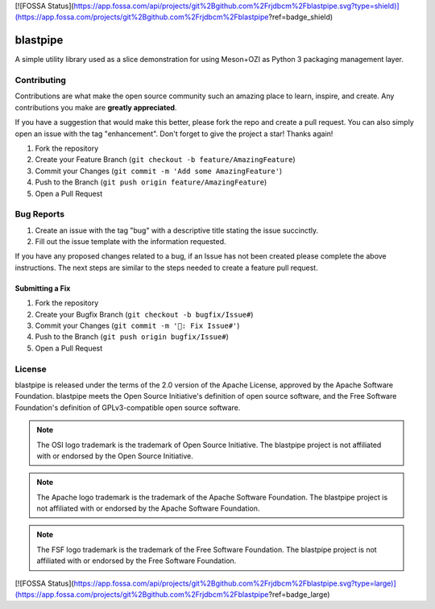 [![FOSSA Status](https://app.fossa.com/api/projects/git%2Bgithub.com%2Frjdbcm%2Fblastpipe.svg?type=shield)](https://app.fossa.com/projects/git%2Bgithub.com%2Frjdbcm%2Fblastpipe?ref=badge_shield)

.. Copyright 2023 Ross J. Duff MSc 
   The copyright holder licenses this file
   to you under the Apache License, Version 2.0 (the
   "License"); you may not use this file except in compliance
   with the License.  You may obtain a copy of the License at

      http://www.apache.org/licenses/LICENSE-2.0

   Unless required by applicable law or agreed to in writing,
   software distributed under the License is distributed on an
   "AS IS" BASIS, WITHOUT WARRANTIES OR CONDITIONS OF ANY
   KIND, either express or implied.  See the License for the
   specific language governing permissions and limitations
   under the License.

=========
blastpipe
=========

|py-version-badge| |openssf-badge| |slsa-level3-badge| |fossa-badge| |semantic-release-badge|
|coverage-badge| |pytest-plugins-badge| 
|bandit-badge| |black-badge| |isort-badge| |flake8-badge| |pyright-badge| |pylint-ckpt-badge| |rst-lint-badge|

A simple utility library used as a slice demonstration for using
Meson+OZI as Python 3 packaging management layer.

.. image:: https://raw.githubusercontent.com/sigstore/community/main/artwork/badge/sigstore_codesigned_purple.png
 :align: right
 :height: 140
 :target: https://www.sigstore.dev/

Contributing
^^^^^^^^^^^^

Contributions are what make the open source community such an amazing place to
learn, inspire, and create. Any contributions you make are **greatly appreciated**.

If you have a suggestion that would make this better, please fork the repo and
create a pull request. You can also simply open an issue with the tag "enhancement".
Don't forget to give the project a star! Thanks again!

1. Fork the repository
2. Create your Feature Branch (``git checkout -b feature/AmazingFeature``)
3. Commit your Changes (``git commit -m 'Add some AmazingFeature'``)
4. Push to the Branch (``git push origin feature/AmazingFeature``)
5. Open a Pull Request

Bug Reports
^^^^^^^^^^^

1. Create an issue with the tag "bug" with a descriptive title stating the issue succinctly.
2. Fill out the issue template with the information requested.

If you have any proposed changes related to a bug, if an Issue has not been created please
complete the above instructions.
The next steps are similar to the steps needed to create a feature pull request.

Submitting a Fix
################

1. Fork the repository
2. Create your Bugfix Branch (``git checkout -b bugfix/Issue#``)
3. Commit your Changes (``git commit -m '🐛: Fix Issue#'``)
4. Push to the Branch (``git push origin bugfix/Issue#``)
5. Open a Pull Request

License
^^^^^^^

blastpipe is released under the terms of the 2.0 version of the Apache License,
approved by the Apache Software Foundation. blastpipe meets the Open Source Initiative's definition of
open source software, and the Free Software Foundation's definition of GPLv3-compatible open 
source software.

|osi-logo| |asf-logo| |fsf-logo|

.. note::
   The OSI logo trademark is the trademark of Open Source Initiative.
   The blastpipe project is not affiliated with or endorsed by the Open Source Initiative.

.. note::
   The Apache logo trademark is the trademark of the Apache Software Foundation.
   The blastpipe project is not affiliated with or endorsed by the Apache Software Foundation.

.. note::
   The FSF logo trademark is the trademark of the Free Software Foundation.
   The blastpipe project is not affiliated with or endorsed by the Free Software Foundation.

.. |osi-logo| image:: https://149753425.v2.pressablecdn.com/wp-content/uploads/2009/06/OSIApproved_100X125.png
 :height: 100
 :alt: OSI Approved Open Source License under Keyhole Logo
 :target: https://opensource.org/

.. |asf-logo| image:: https://www.apache.org/foundation/press/kit/asf_logo_url.png
 :height: 100
 :alt: Apache-2.0 License
 :target: https://www.apache.org/

.. |fsf-logo| image:: https://www.gnu.org/graphics/logo-fsf.org.png
 :width: 330
 :alt: GPL-compatible Open Source License
 :target: https://www.gnu.org/



.. |py-version-badge| image:: https://img.shields.io/badge/Python%20Version-3.9%20%7C%203.10%20%7C%203.11-blue
.. |pylint-ckpt-badge| image:: https://img.shields.io/badge/linting-%E2%9C%94%20Pylint%3A%2010.00%2F10-informational
.. |slsa-level3-badge| image:: https://slsa.dev/images/gh-badge-level3.svg
.. |fossa-badge| image:: https://app.fossa.com/api/projects/git%2Bgithub.com%2Frjdbcm%2Fblastpipe.svg?type=shield
    :target: https://app.fossa.com/projects/git%2Bgithub.com%2Frjdbcm%2Fblastpipe?ref=badge_large
    :alt: License Compliance
.. |openssf-badge| image:: https://bestpractices.coreinfrastructure.org/projects/7515/badge
    :target: https://bestpractices.coreinfrastructure.org/projects/7515
    :alt: Open Source Security Foundation self-certification status
.. |semantic-release-badge| image:: https://img.shields.io/badge/semantic--release-gitmoji-e10079?logo=semantic-release
    :target: https://github.com/python-semantic-release/python-semantic-release
    :alt: Automatic Semantic Versioning for Python projects
.. |bandit-badge| image:: https://img.shields.io/badge/security-%E2%9C%94%20bandit-yellow.svg
    :target: https://github.com/PyCQA/bandit
    :alt: Security Status
.. |black-badge| image:: https://img.shields.io/badge/code%20style-%E2%9C%94%20black-000000.svg
    :target: https://github.com/psf/black
.. |coverage-badge| image:: https://img.shields.io/badge/Coverage.py-%E2%9C%94%20100%25-success
.. |flake8-badge| image:: https://img.shields.io/badge/code%20quality-%E2%9C%94%20Flake8-informational
.. |isort-badge| image:: https://img.shields.io/badge/%20imports-%E2%9C%94%20isort-%231674b1?style=flat&labelColor=ef8336
    :target: https://pycqa.github.io/isort/
.. |pyright-badge| image:: https://img.shields.io/badge/typing-%E2%9C%94%20Pyright%3A%200%20e%2C%200%20w%2C%200%20i-informational
.. |pytest-plugins-badge| image:: https://img.shields.io/badge/Pytest-asyncio%20cov%20%20hypothesis%20mock%20randomly%20tcpclient-informational
.. |rst-lint-badge| image:: https://img.shields.io/badge/rst--lint-%E2%9C%94%20README.rst-informational


[![FOSSA Status](https://app.fossa.com/api/projects/git%2Bgithub.com%2Frjdbcm%2Fblastpipe.svg?type=large)](https://app.fossa.com/projects/git%2Bgithub.com%2Frjdbcm%2Fblastpipe?ref=badge_large)